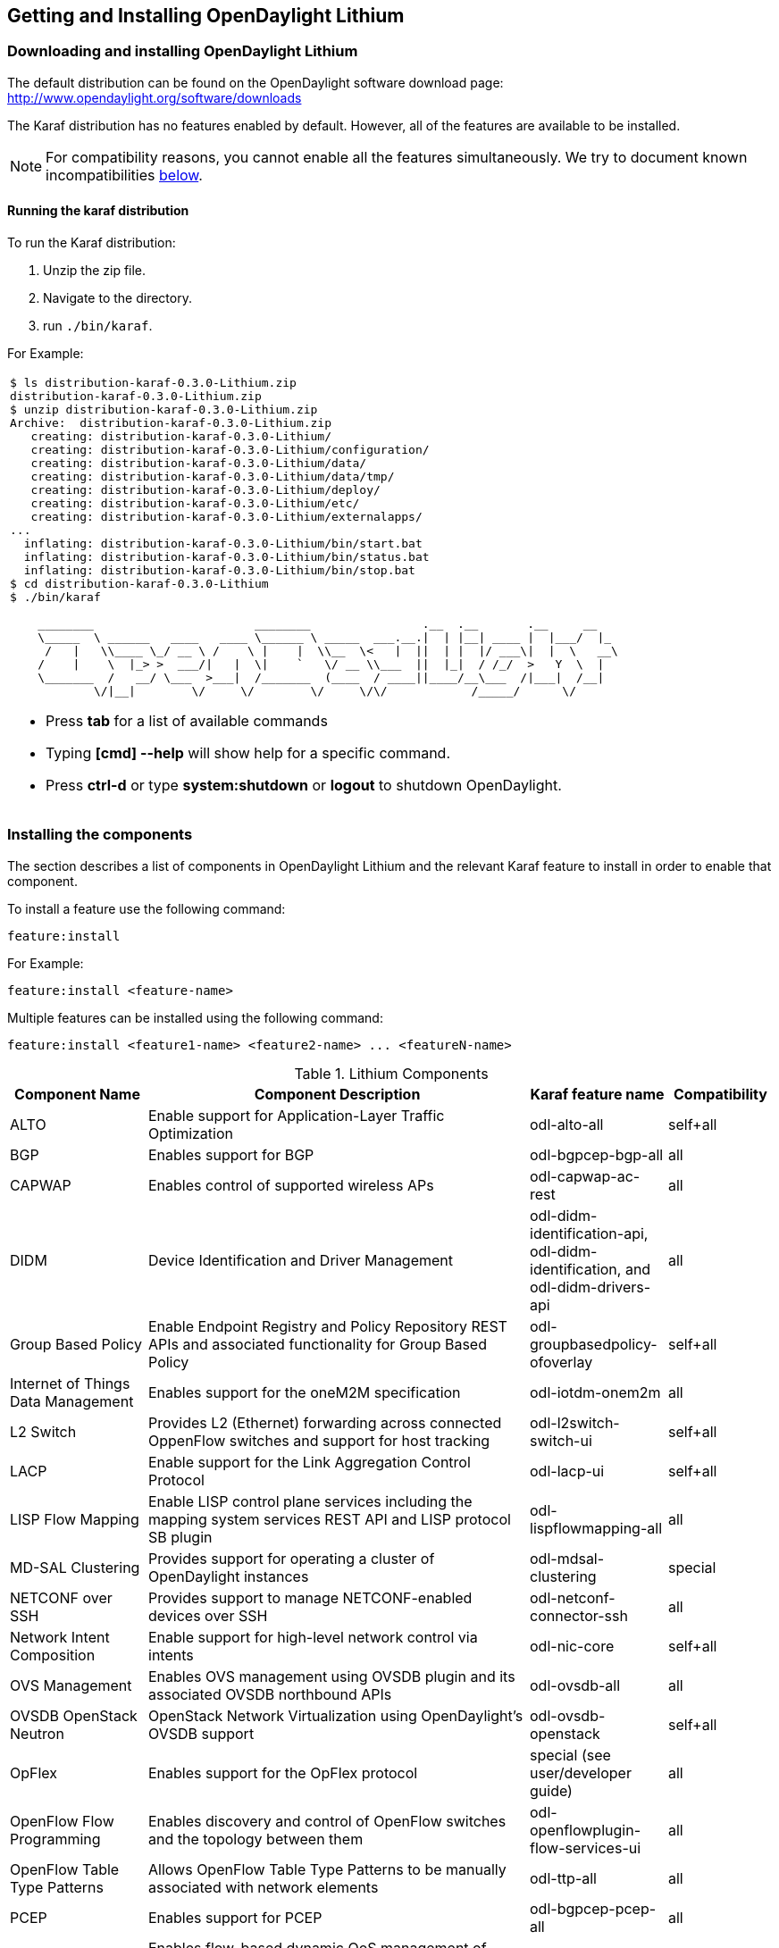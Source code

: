== Getting and Installing OpenDaylight Lithium

=== Downloading and installing OpenDaylight Lithium
The default distribution can be found on the OpenDaylight software
download page: http://www.opendaylight.org/software/downloads

The Karaf distribution has no features enabled by default. However, all
of the features are available to be installed.

NOTE: For compatibility reasons, you cannot enable all the features
simultaneously. We try to document known incompatibilities
<<_installing_the_components,below>>.

==== Running the karaf distribution
To run the Karaf distribution:

. Unzip the zip file.
. Navigate to the directory.
. run `./bin/karaf`.

For Example:

[frame="none"]
|===
a|
----
$ ls distribution-karaf-0.3.0-Lithium.zip
distribution-karaf-0.3.0-Lithium.zip
$ unzip distribution-karaf-0.3.0-Lithium.zip
Archive:  distribution-karaf-0.3.0-Lithium.zip
   creating: distribution-karaf-0.3.0-Lithium/
   creating: distribution-karaf-0.3.0-Lithium/configuration/
   creating: distribution-karaf-0.3.0-Lithium/data/
   creating: distribution-karaf-0.3.0-Lithium/data/tmp/
   creating: distribution-karaf-0.3.0-Lithium/deploy/
   creating: distribution-karaf-0.3.0-Lithium/etc/
   creating: distribution-karaf-0.3.0-Lithium/externalapps/
...
  inflating: distribution-karaf-0.3.0-Lithium/bin/start.bat
  inflating: distribution-karaf-0.3.0-Lithium/bin/status.bat
  inflating: distribution-karaf-0.3.0-Lithium/bin/stop.bat
$ cd distribution-karaf-0.3.0-Lithium
$ ./bin/karaf

    ________                       ________                .__  .__       .__     __
    \_____  \ ______   ____   ____ \______ \ _____  ___.__.\|  \| \|__\| ____ \|  \|___/  \|_
     /   \|   \\____ \_/ __ \ /    \ \|    \|  \\__  \<   \|  \|\|  \| \|  \|/ ___\\|  \|  \   __\
    /    \|    \  \|_> >  ___/\|   \|  \\|    `   \/ __ \\___  \|\|  \|_\|  / /_/  >   Y  \  \|
    \_______  /   __/ \___  >___\|  /_______  (____  / ____\|\|____/__\___  /\|___\|  /__\|
            \/\|__\|        \/     \/        \/     \/\/            /_____/      \/


----
* Press *tab* for a list of available commands
* Typing *[cmd] --help* will show help for a specific command.
* Press *ctrl-d* or type *system:shutdown* or *logout* to shutdown OpenDaylight.
|===

=== Installing the components

The section describes a list of components in OpenDaylight Lithium and
the relevant Karaf feature to install in order to enable that component.

To install a feature use the following command:
-----
feature:install
-----
For Example:

-----
feature:install <feature-name>
-----

Multiple features can be installed using the following command:

-----
feature:install <feature1-name> <feature2-name> ... <featureN-name>
-----

.Lithium Components
[options="header",cols="18%,50%,18%,14%"]
|====
| Component Name                     | Component Description | Karaf feature name | Compatibility
| ALTO                               | Enable support for Application-Layer Traffic Optimization | odl-alto-all | self+all
| BGP                                | Enables support for BGP | odl-bgpcep-bgp-all | all
| CAPWAP                             | Enables control of supported wireless APs | odl-capwap-ac-rest | all
| DIDM                               | Device Identification and Driver Management | odl-didm-identification-api, odl-didm-identification, and odl-didm-drivers-api | all
| Group Based Policy                 | Enable Endpoint Registry and Policy Repository REST APIs and associated functionality for Group Based Policy | odl-groupbasedpolicy-ofoverlay | self+all
| Internet of Things Data Management | Enables support for the oneM2M specification | odl-iotdm-onem2m | all
| L2 Switch                          | Provides L2 (Ethernet) forwarding across connected OppenFlow switches and support for host tracking | odl-l2switch-switch-ui | self+all
| LACP                               | Enable support for the Link Aggregation Control Protocol | odl-lacp-ui | self+all
| LISP Flow Mapping                  | Enable LISP control plane services including the mapping system services REST API and LISP protocol SB plugin | odl-lispflowmapping-all | all
| MD-SAL Clustering                  | Provides support for operating a cluster of OpenDaylight instances | odl-mdsal-clustering | special
| NETCONF over SSH                   | Provides support to manage NETCONF-enabled devices over SSH | odl-netconf-connector-ssh | all
| Network Intent Composition         | Enable support for high-level network control via intents | odl-nic-core | self+all
| OVS Management                     | Enables OVS management using OVSDB plugin and its associated OVSDB northbound APIs | odl-ovsdb-all | all
| OVSDB OpenStack Neutron            | OpenStack Network Virtualization using OpenDaylight's OVSDB support | odl-ovsdb-openstack | self+all
| OpFlex                             | Enables support for the OpFlex protocol | special (see user/developer guide) | all
| OpenFlow Flow Programming          | Enables discovery and control of OpenFlow switches and the topology between them | odl-openflowplugin-flow-services-ui | all
| OpenFlow Table Type Patterns       | Allows OpenFlow Table Type Patterns to be manually associated with network elements | odl-ttp-all | all
| PCEP                               | Enables support for PCEP | odl-bgpcep-pcep-all | all
| Packetcable PCMM                   | Enables flow-based dynamic QoS management of CMTS using in the DOCSIS infrastructure | odl-packetcable-all | self+all
| Packetcable Policy Server          | Enables support for the PacketCable policy server | odl-packetcable-policy-server-all | self+all
| RESTCONF API Support               | Enables REST API access to the MD-SAL including the data store | odl-restconf | all
| SDN Interface                      | Provides support for interaction and sharing of state between (non-clustered) OpenDaylight instances | odl-sdninterfaceapp-all | all
| SFC over L2                        | Supports implementing SFC using Layer 2 forwarding | odl-sfcofl2 | self+all
| SFC over LISP                      | Supports implementing SFC using LISP | odl-sfclisp | all
| SFC over REST                      | Supports implementing SFC using REST CRUD operations on network elements | odl-sfc-sb-rest | all
| SFC over VXLAN                     | Supports implementing SFC using VXLAN tunnels | odl-sfc-ovs | self+all
| SNMP Plugin                        | Enables monitoring and control of network elements via SNMP | odl-snmp-plugin | all
| SNMP4SDN                           | Enables OpenFlow-like control of network elements via SNMP | odl-snmp4sdn-all | all
| SSSD Federated Authentication      | Enable support for federated authentication using SSSD | odl-aaa-sssd-plugin | all
| Secure Networking Bootstrap        | Defines a SNBI domain and associated white lists of devices to be accommodated to the domain | odl-snbi-all | self+all
| Secure tag eXchange Protocol (SXP) | Enables distribution of shared tags to network devices | odl-sxp-controller | all
| Service Flow Chaining (SFC)        | Enables support for applying chains of network services to certain traffic | odl-sfc-all | all
| Time Series Data Repository (TSDR) | Enables historical tracking of OpenFlow statistics | odl-tsdr-all | self+all
| Topology Processing Framework      | Enables merged and filtered views of network topologies | odl-topoprocessing-framework | all
| Unified Secure Channel (USC)       | Enables support for secure, remote connections to network devices | odl-usc-channel-ui | all
| VPN Service                        | Enables support for OpenStack VPNaaS | odl-vpnservice-core | all
| VTN Manager                        | Enables Virtual Tenant Network support | odl-vtn-manager-rest | self+all
| VTN Manager Neutron                | Enables OpenStack Neutron support of VTN Manager | odl-vtn-manager-neutron | self+all
|====

In the table a compatibility value of *all* means that it can be run with other features. A value of *self+all* indicates that the feature can be installed with other features with a value of *all*, but may interact badly other features with a value of *self+all*.

.Experimental Lithium Components
[options="header",cols="18%,50%,18%,14%"]
|====
| Component Name                     | Component Description | Karaf feature name | Compatibility
| Persistence                        | Enables saving of data to external databases | odl-persistence-api | self+all
| Reservation                        | Enables bandwidth calendaring using the TL1 protocol | odl-reservation-models | all
|====

==== Listing available features
To find the complete list of Karaf features, run the following command:

----
feature:list
----

To list the installed Karaf features, run the following command:

----
feature:list -i
----

// Commenting out this section until we can actually provide some content.
//
// === Verifying your installation
// TBD

=== Installing support for REST APIs
Most components that offer REST APIs will automatically load the RESTCONF API Support
component, but if for whatever reason they seem to be missing, you can activate this
support by installing the `odl-restconf` feature.

// Commenting out this section until we can actually provide a tutorial that a
// user could follow
//
// === Making RESTCONF calls
// RESTCONF is a protocol that provides a programmatic interface over HTTP to access data that is defin
// ed in a YANG model and stored in data stores defined in the NETCONF protocol.
// RESTCONF protocol is implemented in `sal-rest-connector` artifact that is packed with the Karaf bundle.
// For more information on the RESTCONF protocol, refer to http://tools.ietf.org/html/draft-bierman-net
// conf-restconf-02
//
// RESTCONF allows access to datastores in the controller.
// The datastores available are:
//
// * config - contains data inserted using controller
// * operational - contains other data
//
// ==== Making a RESCONF call using cURL
//
// TBD

// Commenting this out as it appears to be out of date and there is already
// information about installing and using DLUX above.
//
//=== Installing the DLUX web interface
//
//The OpenDaylight web interface; DLUX, draws information from topology and host databases to display information about the topology of the network,
//flow statistics, host locations. You can either use DLUX as a stand-alone plug-in or integrate with OpenDaylight.
//To install DLUX as a standalone application, refer to  https://wiki.opendaylight.org/view/OpenDaylight_DLUX:Setup_and_Run
//To integrate with OpenDaylight you must enable DLUX Karaf feature. You can enable AD-SAL, MD-SAL and various other bundles within Karaf depending on the features you
//would like to access using DLUX. Each feature can be enabled or disabled separately.
//
//[IMPORTANT]
//Ensure that you have created a topology and enabled MD-SAL feature in the Karaf distribution before you use DLUX for network management.
//For more information about enabling the Karaf features for DLUX, refer to https://wiki.opendaylight.org/view/OpenDaylight_DLUX:DLUX_Karaf_Feature

=== Installing MD-SAL clustering
The MD-SAL clustering feature has "special" compatibility criteria. You *must*
install clustering, before other features are installed. To install clustering,
run the following command on the Karaf CLI console:

----
feature:install odl-mdsal-clustering
----

// Commenting out this section until we can actually provide a tutorial that
// walks through getting everything set up. Maybe we should just point to the
// L2 Switch docs?
//
// === Getting started with OpenFlow and Mininet
//
// ==== Downloading and installing Mininet
//
// Mininet downloads are available at: http://mininet.org
//
// The OVS version must be 2.1 or earlier.
//
// The instructions for installation are available at: http://mininet.org.
//
// ===== Verifying mininet installation
// To verify your mininet installation run the following command:
// `test=pingall`
//
// ----
// odluser@odl-vm:~\$ sudo mn --test=pingall
// *** Creating network
// *** Adding controller
// *** Adding hosts:
// h1 h2
// *** Adding switches:
// s1
// *** Adding links:
// (h1, s1) (h2, s1)
// *** Configuring hosts
// h1 h2
// *** Starting controller
// *** Starting 1 switches
// s1 OVSswitch opts:
// *** Ping: testing ping reachability
// h1 -> h2
// h2 -> h1
// *** Results: 0% dropped (2/2 received)
// *** Stopping 1 switches
// s1 ..
// *** Stopping 2 hosts
// h1 h2
// *** Stopping 1 controllers
// c0
// *** Done
// completed in 0.541 seconds
// ----
//
// ==== Enabling the OpenFlow plugin and L2 Switch
//
// To enable these features, run:
//
// ----
// feature:install odl-l2switch-switch-ui
// ----
//
// This will install the OpenFlow plugin and the L2 Switch application.
//
// ==== Running Mininet using OpenDaylight as the controller
//
// TODO
